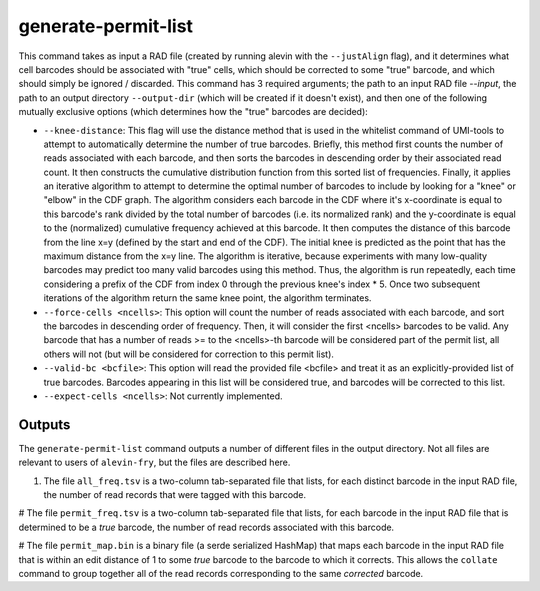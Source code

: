 generate-permit-list
====================

This command takes as input a RAD file (created by running alevin with the ``--justAlign`` flag), and it determines what cell 
barcodes should be associated with "true" cells, which should be corrected to some "true" barcode, and which should simply 
be ignored / discarded. This command has 3 required arguments; the path to an input RAD file `--input`, 
the path to an output directory ``--output-dir`` (which will be created if it doesn't exist), and then one of the following mutually 
exclusive options (which determines how the "true" barcodes are decided):

* ``--knee-distance``: This flag will use the distance method that is used in the whitelist command of 
  UMI-tools to attempt to automatically determine the number of true barcodes. Briefly, this 
  method first counts the number of reads associated with each barcode, and then sorts the barcodes in 
  descending order by their associated read count. It then constructs the cumulative distribution function 
  from this sorted list of frequencies. Finally, it applies an iterative algorithm to attempt to determine the optimal 
  number of barcodes to include by looking for a "knee" or "elbow" in the CDF graph. The algorithm considers 
  each barcode in the CDF where it's x-coordinate is equal to this barcode's rank divided by the total number 
  of barcodes (i.e. its normalized rank) and the y-coordinate is equal to the (normalized) cumulative frequency achieved 
  at this barcode. It then computes the distance of this barcode from the line x=y 
  (defined by the start and end of the CDF). The initial knee is predicted as the point that has the maximum distance 
  from the x=y line. The algorithm is iterative, because experiments with many low-quality barcodes may predict too many 
  valid barcodes using this method. Thus, the algorithm is run repeatedly, each time considering a prefix of the CDF from 
  index 0 through the previous knee's index * 5. Once two subsequent iterations of the algorithm return the same 
  knee point, the algorithm terminates.

* ``--force-cells <ncells>``: This option will count the number of reads associated with each barcode, and sort the barcodes 
  in descending order of frequency. Then, it will consider the first <ncells> barcodes to be valid. Any barcode that has 
  a number of reads >= to the <ncells>-th barcode will be considered part of the permit list, all others will not 
  (but will be considered for correction to this permit list).

* ``--valid-bc <bcfile>``: This option will read the provided file <bcfile> and treat it as an explicitly-provided list of true 
  barcodes. Barcodes appearing in this list will be considered true, and barcodes will be corrected to this list.

* ``--expect-cells <ncells>``: Not currently implemented.

Outputs
-------

The ``generate-permit-list`` command outputs a number of different files in the output directory.  Not all files are 
relevant to users of ``alevin-fry``, but the files are described here.

1. The file ``all_freq.tsv`` is a two-column tab-separated file that lists, for each distinct barcode in the input RAD file, the number of read records that were tagged with this barcode.

# The file ``permit_freq.tsv`` is a two-column tab-separated file that lists, for each barcode in the input RAD file that is determined to be a *true* barcode, the number of read records associated with this barcode.

# The file ``permit_map.bin`` is a binary file (a serde serialized HashMap) that maps each barcode in the input RAD file that is within an edit distance of 1 to some *true* barcode to the barcode to which it corrects.  This allows the ``collate`` command to group together all of the read records corresponding to the same *corrected* barcode.


